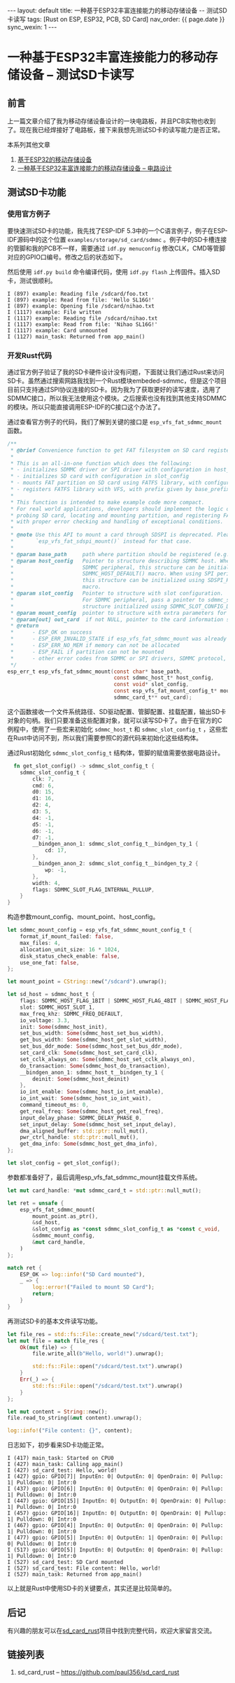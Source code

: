 #+OPTIONS: ^:nil
#+BEGIN_EXPORT html
---
layout: default
title: 一种基于ESP32丰富连接能力的移动存储设备 -- 测试SD卡读写
tags: [Rust on ESP, ESP32, PCB, SD Card]
nav_order: {{ page.date }}
sync_wexin: 1
---
#+END_EXPORT

* 一种基于ESP32丰富连接能力的移动存储设备 -- 测试SD卡读写

** 前言

上一篇文章介绍了我为移动存储设备设计的一块电路板，并且PCB实物也收到了。现在我已经焊接好了电路板，接下来我想先测试SD卡的读写能力是否正常。
[[/images/esp32-storage-assembled-pcb.jpg]]

本系列其他文章
1. [[https://paul356.github.io/2024/10/31/mobile-storage.html][基于ESP32的移动存储设备]]
2. [[https://paul356.github.io/2024/12/12/mobile-storage-pcb.html][一种基于ESP32丰富连接能力的移动存储设备 -- 电路设计]]

** 测试SD卡功能

*** 使用官方例子
要快速测试SD卡的功能，我先找了ESP-IDF 5.3中的一个C语言例子，例子在ESP-IDF源码中的这个位置 ~examples/storage/sd_card/sdmmc~ 。例子中的SD卡槽连接的管脚和我的PCB不一样，需要通过 ~idf.py menuconfig~ 修改CLK，CMD等管脚对应的GPIO口编号。修改之后的状态如下。
[[/images/sdmmc-menuconfig.png]]

然后使用 ~idf.py build~ 命令编译代码，使用 ~idf.py flash~ 上传固件。插入SD卡，测试很顺利。
#+begin_src text
  I (897) example: Reading file /sdcard/foo.txt
  I (897) example: Read from file: 'Hello SL16G!'
  I (897) example: Opening file /sdcard/nihao.txt
  I (1117) example: File written
  I (1117) example: Reading file /sdcard/nihao.txt
  I (1117) example: Read from file: 'Nihao SL16G!'
  I (1117) example: Card unmounted
  I (1127) main_task: Returned from app_main()
#+end_src

*** 开发Rust代码
通过官方例子验证了我的SD卡硬件设计没有问题，下面就让我们通过Rust来访问SD卡。虽然通过搜索网路我找到一个Rust模块embeded-sdmmc，但是这个项目目前只支持通过SPI协议连接的SD卡。因为我为了获取更好的读写速度，选用了SDMMC接口，所以我无法使用这个模块。之后搜索也没有找到其他支持SDMMC的模块。所以只能直接调用ESP-IDF的C接口这个办法了。

通过查看官方例子的代码，我们了解到关键的接口是 ~esp_vfs_fat_sdmmc_mount~ 函数。
#+begin_src c
  /**
   * @brief Convenience function to get FAT filesystem on SD card registered in VFS
   *
   * This is an all-in-one function which does the following:
   * - initializes SDMMC driver or SPI driver with configuration in host_config
   * - initializes SD card with configuration in slot_config
   * - mounts FAT partition on SD card using FATFS library, with configuration in mount_config
   * - registers FATFS library with VFS, with prefix given by base_prefix variable
   *
   * This function is intended to make example code more compact.
   * For real world applications, developers should implement the logic of
   * probing SD card, locating and mounting partition, and registering FATFS in VFS,
   * with proper error checking and handling of exceptional conditions.
   *
   * @note Use this API to mount a card through SDSPI is deprecated. Please call
   *       `esp_vfs_fat_sdspi_mount()` instead for that case.
   *
   * @param base_path     path where partition should be registered (e.g. "/sdcard")
   * @param host_config   Pointer to structure describing SDMMC host. When using
   *                      SDMMC peripheral, this structure can be initialized using
   *                      SDMMC_HOST_DEFAULT() macro. When using SPI peripheral,
   *                      this structure can be initialized using SDSPI_HOST_DEFAULT()
   *                      macro.
   * @param slot_config   Pointer to structure with slot configuration.
   *                      For SDMMC peripheral, pass a pointer to sdmmc_slot_config_t
   *                      structure initialized using SDMMC_SLOT_CONFIG_DEFAULT.
   * @param mount_config  pointer to structure with extra parameters for mounting FATFS
   * @param[out] out_card  if not NULL, pointer to the card information structure will be returned via this argument
   * @return
   *      - ESP_OK on success
   *      - ESP_ERR_INVALID_STATE if esp_vfs_fat_sdmmc_mount was already called
   *      - ESP_ERR_NO_MEM if memory can not be allocated
   *      - ESP_FAIL if partition can not be mounted
   *      - other error codes from SDMMC or SPI drivers, SDMMC protocol, or FATFS drivers
   */
  esp_err_t esp_vfs_fat_sdmmc_mount(const char* base_path,
                                    const sdmmc_host_t* host_config,
                                    const void* slot_config,
                                    const esp_vfs_fat_mount_config_t* mount_config,
                                    sdmmc_card_t** out_card);
#+end_src
这个函数接收一个文件系统路径、SD驱动配置、管脚配置、挂载配置，输出SD卡对象的句柄。我们只要准备这些配置对象，就可以读写SD卡了。由于在官方的C例程中，使用了一些宏来初始化 ~sdmmc_host_t~ 和 ~sdmmc_slot_config_t~ ，这些宏在Rust中访问不到，所以我们需要参照C的源代码来初始化这些结构体。

通过Rust初始化 ~sdmmc_slot_config_t~ 结构体，管脚的赋值需要依据电路设计。
#+begin_src Rust
  fn get_slot_config() -> sdmmc_slot_config_t {
    sdmmc_slot_config_t {
        clk: 7,
        cmd: 6,
        d0: 15,
        d1: 16,
        d2: 4,
        d3: 5,
        d4: -1,
        d5: -1,
        d6: -1,
        d7: -1,
        __bindgen_anon_1: sdmmc_slot_config_t__bindgen_ty_1 {
            cd: 17,
        },
        __bindgen_anon_2: sdmmc_slot_config_t__bindgen_ty_2 {
            wp: -1,
        },
        width: 4,
        flags: SDMMC_SLOT_FLAG_INTERNAL_PULLUP,
    }
}
#+end_src

构造参数mount_config、mount_point、host_config。
#+begin_src Rust
    let sdmmc_mount_config = esp_vfs_fat_sdmmc_mount_config_t {
        format_if_mount_failed: false,
        max_files: 4,
        allocation_unit_size: 16 * 1024,
        disk_status_check_enable: false,
        use_one_fat: false,
    };

    let mount_point = CString::new("/sdcard").unwrap();

    let sd_host = sdmmc_host_t {
        flags: SDMMC_HOST_FLAG_1BIT | SDMMC_HOST_FLAG_4BIT | SDMMC_HOST_FLAG_8BIT | SDMMC_HOST_FLAG_DDR,
        slot: SDMMC_HOST_SLOT_1,
        max_freq_khz: SDMMC_FREQ_DEFAULT,
        io_voltage: 3.3,
        init: Some(sdmmc_host_init),
        set_bus_width: Some(sdmmc_host_set_bus_width),
        get_bus_width: Some(sdmmc_host_get_slot_width),
        set_bus_ddr_mode: Some(sdmmc_host_set_bus_ddr_mode),
        set_card_clk: Some(sdmmc_host_set_card_clk),
        set_cclk_always_on: Some(sdmmc_host_set_cclk_always_on),
        do_transaction: Some(sdmmc_host_do_transaction),
        __bindgen_anon_1: sdmmc_host_t__bindgen_ty_1 {
            deinit: Some(sdmmc_host_deinit)
        },
        io_int_enable: Some(sdmmc_host_io_int_enable),
        io_int_wait: Some(sdmmc_host_io_int_wait),
        command_timeout_ms: 0,
        get_real_freq: Some(sdmmc_host_get_real_freq),
        input_delay_phase: SDMMC_DELAY_PHASE_0,
        set_input_delay: Some(sdmmc_host_set_input_delay),
        dma_aligned_buffer: std::ptr::null_mut(),
        pwr_ctrl_handle: std::ptr::null_mut(),
        get_dma_info: Some(sdmmc_host_get_dma_info),
    };

    let slot_config = get_slot_config();
#+end_src

参数都准备好了，最后调用esp_vfs_fat_sdmmc_mount挂载文件系统。
#+begin_src Rust
    let mut card_handle: *mut sdmmc_card_t = std::ptr::null_mut();

    let ret = unsafe {
        esp_vfs_fat_sdmmc_mount(
            mount_point.as_ptr(),
            &sd_host,
            &slot_config as *const sdmmc_slot_config_t as *const c_void,
            &sdmmc_mount_config,
            &mut card_handle,
        )
    };

    match ret {
        ESP_OK => log::info!("SD Card mounted"),
        _ => {
            log::error!("Failed to mount SD Card");
            return;
        }
    }
#+end_src

再测试SD卡的基本文件读写功能。
#+begin_src Rust
    let file_res = std::fs::File::create_new("/sdcard/test.txt");
    let mut file = match file_res {
        Ok(mut file) => {
            file.write_all(b"Hello, world!").unwrap();

            std::fs::File::open("/sdcard/test.txt").unwrap()
        }
        Err(_) => {
            std::fs::File::open("/sdcard/test.txt").unwrap()
        }
    };

    let mut content = String::new();
    file.read_to_string(&mut content).unwrap();

    log::info!("File content: {}", content);
#+end_src

日志如下，初步看来SD卡功能正常。
#+begin_src text
  I (417) main_task: Started on CPU0
  I (427) main_task: Calling app_main()
  I (427) sd_card_test: Hello, world!
  I (427) gpio: GPIO[7]| InputEn: 0| OutputEn: 0| OpenDrain: 0| Pullup: 1| Pulldown: 0| Intr:0 
  I (437) gpio: GPIO[6]| InputEn: 0| OutputEn: 0| OpenDrain: 0| Pullup: 1| Pulldown: 0| Intr:0 
  I (447) gpio: GPIO[15]| InputEn: 0| OutputEn: 0| OpenDrain: 0| Pullup: 1| Pulldown: 0| Intr:0 
  I (457) gpio: GPIO[16]| InputEn: 0| OutputEn: 0| OpenDrain: 0| Pullup: 1| Pulldown: 0| Intr:0 
  I (467) gpio: GPIO[4]| InputEn: 0| OutputEn: 0| OpenDrain: 0| Pullup: 1| Pulldown: 0| Intr:0 
  I (477) gpio: GPIO[5]| InputEn: 0| OutputEn: 1| OpenDrain: 0| Pullup: 0| Pulldown: 0| Intr:0 
  I (517) gpio: GPIO[5]| InputEn: 0| OutputEn: 0| OpenDrain: 0| Pullup: 1| Pulldown: 0| Intr:0 
  I (527) sd_card_test: SD Card mounted
  I (527) sd_card_test: File content: Hello, world!
  I (527) main_task: Returned from app_main()
#+end_src

以上就是Rust中使用SD卡的关键要点，其实还是比较简单的。

** 后记

有兴趣的朋友可以在[[https://github.com/paul356/sd_card_rust][sd_card_rust]]项目中找到完整代码，欢迎大家留言交流。

** 链接列表

1. sd_card_rust -- https://github.com/paul356/sd_card_rust
